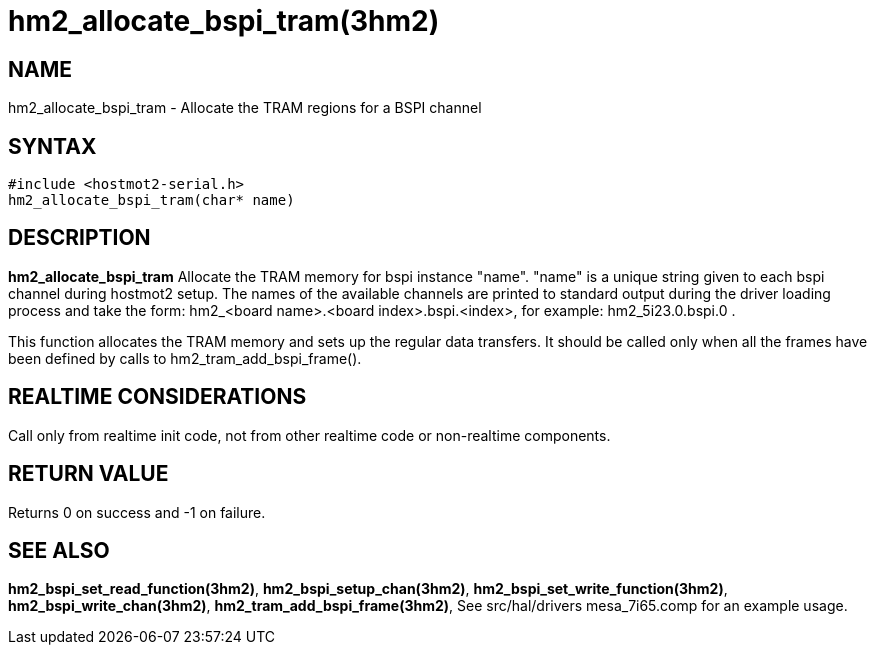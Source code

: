 = hm2_allocate_bspi_tram(3hm2)

== NAME

hm2_allocate_bspi_tram - Allocate the TRAM regions for a BSPI channel

== SYNTAX

....
#include <hostmot2-serial.h>
hm2_allocate_bspi_tram(char* name)
....

== DESCRIPTION

*hm2_allocate_bspi_tram* Allocate the TRAM memory for bspi instance
"name". "name" is a unique string given to each bspi channel during
hostmot2 setup. The names of the available channels are printed to
standard output during the driver loading process and take the form:
hm2_<board name>.<board index>.bspi.<index>, for example:
hm2_5i23.0.bspi.0 .

This function allocates the TRAM memory and sets up the regular data
transfers. It should be called only when all the frames have been
defined by calls to hm2_tram_add_bspi_frame().

== REALTIME CONSIDERATIONS

Call only from realtime init code, not from other realtime code or
non-realtime components.

== RETURN VALUE

Returns 0 on success and -1 on failure.

== SEE ALSO

*hm2_bspi_set_read_function(3hm2)*, *hm2_bspi_setup_chan(3hm2)*,
*hm2_bspi_set_write_function(3hm2)*, *hm2_bspi_write_chan(3hm2)*,
*hm2_tram_add_bspi_frame(3hm2)*, See src/hal/drivers mesa_7i65.comp for
an example usage.
